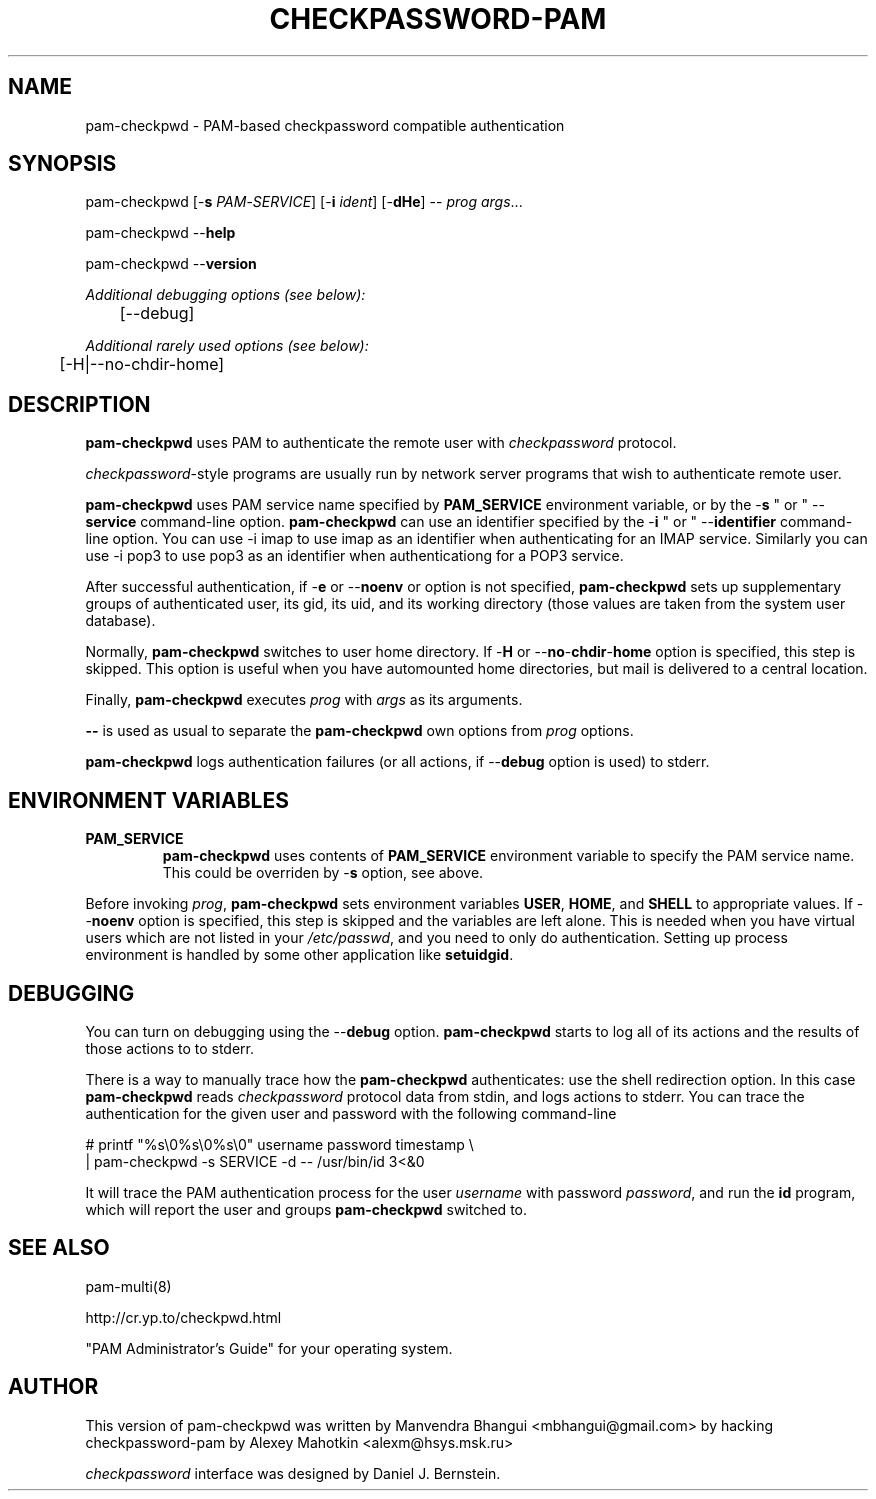 .\" This manpage is Copyright (c) Alexey Mahotkin 2002-2004
.TH CHECKPASSWORD-PAM 8 "05 Oct 2009" GNU/Linux "Authentication"
.SH "NAME"
pam-checkpwd \- PAM-based checkpassword compatible authentication
.SH SYNOPSIS
.PP
pam-checkpwd [-\fBs\fR \fIPAM\fR-\fISERVICE\fR] [-\fBi\fR \fIident\fR] [-\fBdHe\fR] -- \fIprog\fR \fIargs\fR...
.PP
pam-checkpwd --\fBhelp\fR
.PP
pam-checkpwd --\fBversion\fR
.PP
.I Additional debugging options (see below):
.RS
	[--debug]
.RE
.PP
.I Additional rarely used options (see below):
.RS
	[-H|--no-chdir-home]
.RE

.SH "DESCRIPTION"
.B pam-checkpwd
uses PAM to authenticate the remote user with
.I checkpassword
protocol.

.PP
.IR checkpassword -style
programs are usually run by network server programs that wish to
authenticate remote user.

.PP
.B pam-checkpwd
uses PAM service name specified by
.B PAM_SERVICE
environment variable, or by the -\fBs\fR " or " --\fBservice\fR command-line option.
.B pam-checkpwd
can use an identifier specified by the -\fBi\fR " or " --\fBidentifier\fR command-line option.
You can use -i imap to use imap as an identifier when authenticating for an IMAP service. Similarly
you can use -i pop3 to use pop3 as an identifier when authenticationg for a POP3 service.

.PP
After successful authentication, if -\fBe\fR or --\fBnoenv\fR or option is not specified,
\fBpam-checkpwd\fR sets up supplementary groups of authenticated user,
its gid, its uid, and its working directory (those values are taken from the system
user database).

.PP
Normally,
.B pam-checkpwd
switches to user home directory.   If
-\fBH\fR or --\fBno\fR-\fBchdir\fR-\fBhome\fR option is specified, this step is skipped.
This option is useful when you have automounted home directories, but mail is delivered to a
central location.

.PP
Finally,
.B pam-checkpwd
executes
.I prog
with
.I args
as its arguments.

.PP
\fB--\fR is used as usual to separate the \fBpam-checkpwd\fR own options from
\fIprog\fR options.

.PP
\fBpam-checkpwd\fR logs authentication failures (or all actions, if
--\fBdebug\fR option is used) to stderr.

.SH "ENVIRONMENT VARIABLES"
.TP
.B PAM_SERVICE
.B pam-checkpwd
uses contents of
.B PAM_SERVICE
environment variable to specify the PAM service name.  This could be
overriden by -\fBs\fR option, see above.

.PP
Before invoking \fIprog\fR, \fBpam-checkpwd\fR sets environment variables
.BR USER ", " HOME ", and " SHELL
to appropriate values.  If --\fBnoenv\fR option is specified, this step is
skipped and the variables are left alone. This is needed when you have
virtual users which are not listed in your \fI/etc/passwd\fR,
and you need to only do authentication. Setting up process
environment is handled by some other application like \fBsetuidgid\fR.

.SH "DEBUGGING"
.PP
You can turn on debugging using the --\fBdebug\fR option. \fBpam-checkpwd\fR
starts to log all of its actions and the results of those actions to to stderr.

There is a way to manually trace how the \fBpam-checkpwd\fR
authenticates: use the shell redirection option. In this case
\fBpam-checkpwd\fR reads \fIcheckpassword\fR protocol data from stdin,
and logs actions to stderr. You can trace the authentication for the given user
and password with the following command-line

.PP
# printf "%s\\0%s\\0%s\\0" username password timestamp \\
.br
  | pam-checkpwd -s SERVICE -d -- /usr/bin/id 3<&0

.PP
It will trace the PAM authentication process for the user
\fIusername\fR with password \fIpassword\fR, and run the \fBid\fR
program, which will report the user and groups \fBpam-checkpwd\fR
switched to.

.SH "SEE ALSO"
pam-multi(8)
.PP
http://cr.yp.to/checkpwd.html
.PP
"PAM Administrator's Guide" for your operating system.

.SH "AUTHOR"
.PP
This version of pam-checkpwd was written by Manvendra Bhangui <mbhangui@gmail\&.com> by 
hacking checkpassword-pam by Alexey Mahotkin <alexm@hsys\&.msk\&.ru>
.PP
.I checkpassword
interface was designed by Daniel J. Bernstein.
